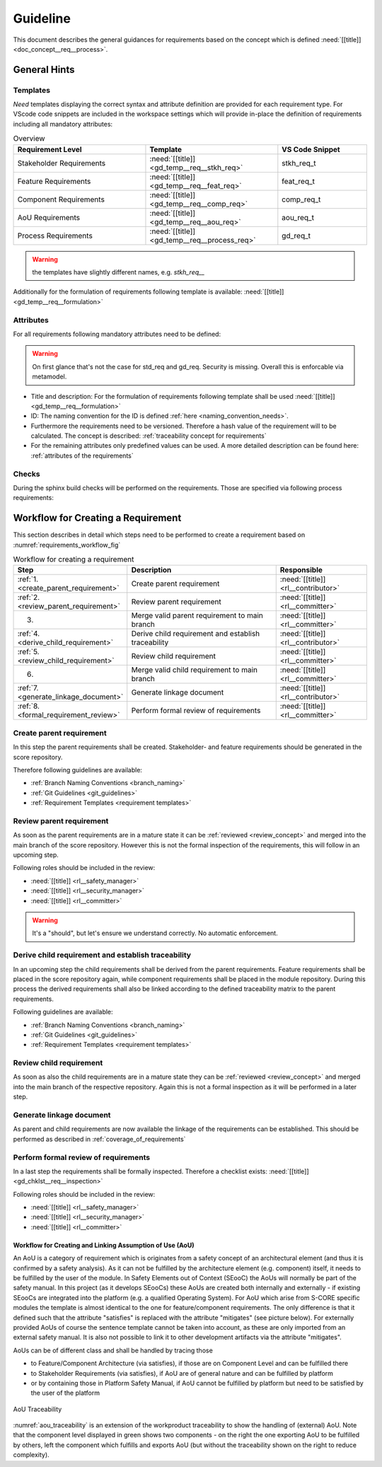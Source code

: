 ..
   # *******************************************************************************
   # Copyright (c) 2025 Contributors to the Eclipse Foundation
   #
   # See the NOTICE file(s) distributed with this work for additional
   # information regarding copyright ownership.
   #
   # This program and the accompanying materials are made available under the
   # terms of the Apache License Version 2.0 which is available at
   # https://www.apache.org/licenses/LICENSE-2.0
   #
   # SPDX-License-Identifier: Apache-2.0
   # *******************************************************************************

Guideline
#########

.. gd_guidl:: Requirements Guideline
   :id: gd_guidl__req__engineering
   :status: valid
   :complies: std_req__isopas8926__44421, std_req__isopas8926__44422, std_req__isopas8926__44423

This document describes the general guidances for requirements based on the concept which is defined :need:`[[title]]<doc_concept__req__process>`.

General Hints
=============

Templates
---------

*Need* templates displaying the correct syntax and attribute definition are provided for each requirement type. For VScode code snippets are included in the workspace settings which will provide in-place the definition of requirements including all mandatory attributes:

.. list-table:: Overview
   :header-rows: 1
   :widths: 37, 37, 25

   * - Requirement Level
     - Template
     - VS Code Snippet
   * - Stakeholder Requirements
     - :need:`[[title]] <gd_temp__req__stkh_req>`
     - stkh_req_t
   * - Feature Requirements
     - :need:`[[title]] <gd_temp__req__feat_req>`
     - feat_req_t
   * - Component Requirements
     - :need:`[[title]] <gd_temp__req__comp_req>`
     - comp_req_t
   * - AoU Requirements
     - :need:`[[title]] <gd_temp__req__aou_req>`
     - aou_req_t
   * - Process Requirements
     - :need:`[[title]] <gd_temp__req__process_req>`
     - gd_req_t

.. warning:: the templates have slightly different names, e.g. `stkh_req__`

Additionally for the formulation of requirements following template is available: :need:`[[title]]<gd_temp__req__formulation>`

Attributes
----------

For all requirements following mandatory attributes need to be defined:

.. needtable:: Overview of mandatory requirement attributes
   :tags: requirements_engineering
   :filter: "mandatory" in tags and "attribute" in tags and type == "gd_req"
   :style: table
   :columns: title
   :colwidths: 30

.. warning:: On first glance that's not the case for std_req and gd_req. Security is missing. Overall this is enforcable via metamodel.

* Title and description: For the formulation of requirements following template shall be used :need:`[[title]]<gd_temp__req__formulation>`
* ID: The naming convention for the ID is defined :ref:`here <naming_convention_needs>`.
* Furthermore the requirements need to be versioned. Therefore a hash value of the requirement will to be calculated. The concept is described: :ref:`traceability concept for requirements`
* For the remaining attributes only predefined values can be used. A more detailed description can be found here: :ref:`attributes of the requirements`

Checks
------

During the sphinx build checks will be performed on the requirements. Those are specified via following process requirements:

.. needtable:: Overview checks for requirement
   :tags: requirements_engineering
   :filter: "check" in tags and "attribute" in tags and type == "gd_req"
   :style: table
   :columns: title;id
   :colwidths: 60,40

.. _workflow_requirements:

Workflow for Creating a Requirement
===================================

This section describes in detail which steps need to be performed to create a requirement based on :numref:`requirements_workflow_fig`

.. list-table:: Workflow for creating a requirement
   :header-rows: 1
   :widths: 10,60,30

   * - Step
     - Description
     - Responsible
   * - :ref:`1. <create_parent_requirement>`
     - Create parent requirement
     - :need:`[[title]] <rl__contributor>`
   * - :ref:`2. <review_parent_requirement>`
     - Review parent requirement
     - :need:`[[title]] <rl__committer>`
   * - 3.
     - Merge valid parent requirement to main branch
     - :need:`[[title]] <rl__committer>`
   * - :ref:`4. <derive_child_requirement>`
     - Derive child requirement and establish traceability
     - :need:`[[title]] <rl__contributor>`
   * - :ref:`5. <review_child_requirement>`
     - Review child requirement
     - :need:`[[title]] <rl__committer>`
   * - 6.
     - Merge valid child requirement to main branch
     - :need:`[[title]] <rl__committer>`
   * - :ref:`7. <generate_linkage_document>`
     - Generate linkage document
     - :need:`[[title]] <rl__contributor>`
   * - :ref:`8. <formal_requirement_review>`
     - Perform formal review of requirements
     - :need:`[[title]] <rl__committer>`

.. _create_parent_requirement:

Create parent requirement
-------------------------

In this step the parent requirements shall be created. Stakeholder- and feature requirements should be generated in the score repository.

Therefore following guidelines are available:

* :ref:`Branch Naming Conventions <branch_naming>`
* :ref:`Git Guidelines <git_guidelines>`
* :ref:`Requirement Templates <requirement templates>`

.. _review_parent_requirement:

Review parent requirement
-------------------------

As soon as the parent requirements are in a mature state it can be :ref:`reviewed <review_concept>` and merged into the main branch of the score repository. However this is not the formal inspection of the requirements, this will follow in an upcoming step.

Following roles should be included in the review:

* :need:`[[title]] <rl__safety_manager>`
* :need:`[[title]] <rl__security_manager>`
* :need:`[[title]] <rl__committer>`

.. _derive_child_requirement:

.. warning:: It's a "should", but let's ensure we understand correctly. No automatic enforcement.

Derive child requirement and establish traceability
---------------------------------------------------

In an upcoming step the child requirements shall be derived from the parent requirements. Feature requirements shall be placed in the score repository again, while component requirements shall be placed in the module repository. During this process the derived requirements shall also be linked according to the defined traceability matrix to the parent requirements.

Following guidelines are available:

* :ref:`Branch Naming Conventions <branch_naming>`
* :ref:`Git Guidelines <git_guidelines>`
* :ref:`Requirement Templates <requirement templates>`

.. _review_child_requirement:

Review child requirement
------------------------

As soon as also the child requirements are in a mature state they can be :ref:`reviewed <review_concept>` and merged into the main branch of the respective repository. Again this is not a formal inspection as it will be performed in a later step.

.. _generate_linkage_document:

Generate linkage document
-------------------------

As parent and child requirements are now available the linkage of the requirements can be established. This should be performed as described in :ref:`coverage_of_requirements`


.. _formal_requirement_review:

Perform formal review of requirements
-------------------------------------

In a last step the requirements shall be formally inspected. Therefore a checklist exists: :need:`[[title]] <gd_chklst__req__inspection>`

Following roles should be included in the review:

* :need:`[[title]] <rl__safety_manager>`
* :need:`[[title]] <rl__security_manager>`
* :need:`[[title]] <rl__committer>`


Workflow for Creating and Linking Assumption of Use (AoU)
*********************************************************

An AoU is a category of requirement which is originates from a safety concept of an architectural element (and thus it is confirmed by a safety analysis). As it can not be fulfilled by the architecture element (e.g. component) itself, it needs to be fulfilled by the user of the module.
In Safety Elements out of Context (SEooC) the AoUs will normally be part of the safety manual.
In this project (as it develops SEooCs) these AoUs are created both internally and externally - if existing SEooCs are integrated into the platform (e.g. a qualified Operating System).
For AoU which arise from S-CORE specific modules the template is almost identical to the one for feature/component requirements. The only difference is that it defined such that the attribute "satisfies" is replaced with the attribute "mitigates" (see picture below).
For externally provided AoUs of course the sentence template cannot be taken into account, as these are only imported from an external safety manual. It is also not possible to link it to other development artifacts via the attribute "mitigates".

AoUs can be of different class and shall be handled by tracing those

* to Feature/Component Architecture (via satisfies), if those are on Component Level and can be fulfilled there
* to Stakeholder Requirements (via satisfies), if AoU are of general nature and can be fulfilled by platform
* or by containing those in Platform Safety Manual, if AoU cannot be fulfilled by platform but need to be satisfied by the user of the platform


.. figure:: ../_assets/aou_traceability.drawio.svg
   :align: center
   :width: 100%
   :name: aou_traceability

   AoU Traceability

:numref:`aou_traceability` is an extension of the workproduct traceability to show the handling of (external) AoU. Note that the component level displayed in green shows two components - on the right the one exporting AoU to be fulfilled by others, left the component which fulfills and exports AoU (but without the traceability shown on the right to reduce complexity).
